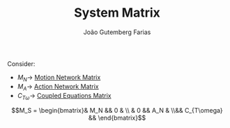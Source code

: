 #+TITLE: System Matrix
#+AUTHOR: João Gutemberg Farias
#+EMAIL: joao.gutemberg.farias@gmail.com
#+CREATED: [2022-02-18 Fri 18:47]
#+LAST_MODIFIED: [2022-02-18 Fri 18:53]
#+ROAM_TAGS: 

Consider:
- $M_N \rightarrow$ [[file:motion_network_matrix.org][Motion Network Matrix]]
- $M_A \rightarrow$ [[file:action_network_matrix.org][Action Network Matrix]]
- $C_{T\omega} \rightarrow$ [[file:coupled_equations_matrix.org][Coupled Equations Matrix]] 

$$M_S = \begin{bmatrix}& M_N && 0 & \\ & 0 && A_N & \\&& C_{T\omega} && \end{bmatrix}$$
